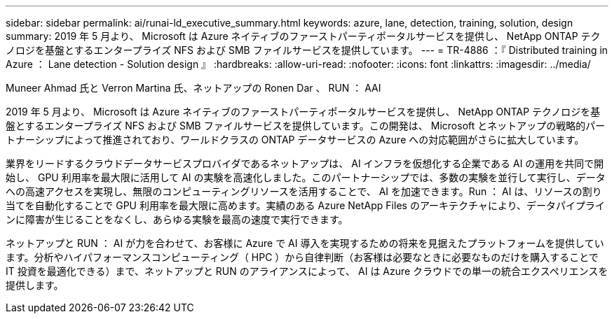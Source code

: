 ---
sidebar: sidebar 
permalink: ai/runai-ld_executive_summary.html 
keywords: azure, lane, detection, training, solution, design 
summary: 2019 年 5 月より、 Microsoft は Azure ネイティブのファーストパーティポータルサービスを提供し、 NetApp ONTAP テクノロジを基盤とするエンタープライズ NFS および SMB ファイルサービスを提供しています。 
---
= TR-4886 ：『 Distributed training in Azure ： Lane detection - Solution design 』
:hardbreaks:
:allow-uri-read: 
:nofooter: 
:icons: font
:linkattrs: 
:imagesdir: ../media/


Muneer Ahmad 氏と Verron Martina 氏、ネットアップの Ronen Dar 、 RUN ： AAI

[role="lead"]
2019 年 5 月より、 Microsoft は Azure ネイティブのファーストパーティポータルサービスを提供し、 NetApp ONTAP テクノロジを基盤とするエンタープライズ NFS および SMB ファイルサービスを提供しています。この開発は、 Microsoft とネットアップの戦略的パートナーシップによって推進されており、ワールドクラスの ONTAP データサービスの Azure への対応範囲がさらに拡大しています。

業界をリードするクラウドデータサービスプロバイダであるネットアップは、 AI インフラを仮想化する企業である AI の運用を共同で開始し、 GPU 利用率を最大限に活用して AI の実験を高速化しました。このパートナーシップでは、多数の実験を並行して実行し、データへの高速アクセスを実現し、無限のコンピューティングリソースを活用することで、 AI を加速できます。Run ： AI は、リソースの割り当てを自動化することで GPU 利用率を最大限に高めます。実績のある Azure NetApp Files のアーキテクチャにより、データパイプラインに障害が生じることをなくし、あらゆる実験を最高の速度で実行できます。

ネットアップと RUN ： AI が力を合わせて、お客様に Azure で AI 導入を実現するための将来を見据えたプラットフォームを提供しています。分析やハイパフォーマンスコンピューティング（ HPC ）から自律判断（お客様は必要なときに必要なものだけを購入することで IT 投資を最適化できる）まで、ネットアップと RUN のアライアンスによって、 AI は Azure クラウドでの単一の統合エクスペリエンスを提供します。
